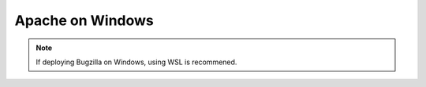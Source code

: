 .. _apache-windows:

Apache on Windows
#################

.. note:: If deploying Bugzilla on Windows, using WSL is recommened.
